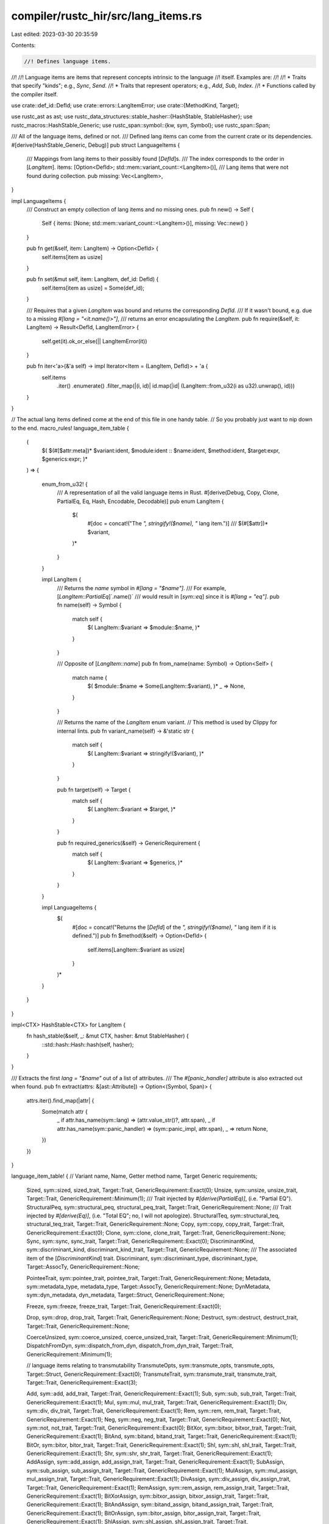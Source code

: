 compiler/rustc_hir/src/lang_items.rs
====================================

Last edited: 2023-03-30 20:35:59

Contents:

.. code-block:: rs

    //! Defines language items.
//!
//! Language items are items that represent concepts intrinsic to the language
//! itself. Examples are:
//!
//! * Traits that specify "kinds"; e.g., `Sync`, `Send`.
//! * Traits that represent operators; e.g., `Add`, `Sub`, `Index`.
//! * Functions called by the compiler itself.

use crate::def_id::DefId;
use crate::errors::LangItemError;
use crate::{MethodKind, Target};

use rustc_ast as ast;
use rustc_data_structures::stable_hasher::{HashStable, StableHasher};
use rustc_macros::HashStable_Generic;
use rustc_span::symbol::{kw, sym, Symbol};
use rustc_span::Span;

/// All of the language items, defined or not.
/// Defined lang items can come from the current crate or its dependencies.
#[derive(HashStable_Generic, Debug)]
pub struct LanguageItems {
    /// Mappings from lang items to their possibly found [`DefId`]s.
    /// The index corresponds to the order in [`LangItem`].
    items: [Option<DefId>; std::mem::variant_count::<LangItem>()],
    /// Lang items that were not found during collection.
    pub missing: Vec<LangItem>,
}

impl LanguageItems {
    /// Construct an empty collection of lang items and no missing ones.
    pub fn new() -> Self {
        Self { items: [None; std::mem::variant_count::<LangItem>()], missing: Vec::new() }
    }

    pub fn get(&self, item: LangItem) -> Option<DefId> {
        self.items[item as usize]
    }

    pub fn set(&mut self, item: LangItem, def_id: DefId) {
        self.items[item as usize] = Some(def_id);
    }

    /// Requires that a given `LangItem` was bound and returns the corresponding `DefId`.
    /// If it wasn't bound, e.g. due to a missing `#[lang = "<it.name()>"]`,
    /// returns an error encapsulating the `LangItem`.
    pub fn require(&self, it: LangItem) -> Result<DefId, LangItemError> {
        self.get(it).ok_or_else(|| LangItemError(it))
    }

    pub fn iter<'a>(&'a self) -> impl Iterator<Item = (LangItem, DefId)> + 'a {
        self.items
            .iter()
            .enumerate()
            .filter_map(|(i, id)| id.map(|id| (LangItem::from_u32(i as u32).unwrap(), id)))
    }
}

// The actual lang items defined come at the end of this file in one handy table.
// So you probably just want to nip down to the end.
macro_rules! language_item_table {
    (
        $( $(#[$attr:meta])* $variant:ident, $module:ident :: $name:ident, $method:ident, $target:expr, $generics:expr; )*
    ) => {

        enum_from_u32! {
            /// A representation of all the valid language items in Rust.
            #[derive(Debug, Copy, Clone, PartialEq, Eq, Hash, Encodable, Decodable)]
            pub enum LangItem {
                $(
                    #[doc = concat!("The `", stringify!($name), "` lang item.")]
                    ///
                    $(#[$attr])*
                    $variant,
                )*
            }
        }

        impl LangItem {
            /// Returns the `name` symbol in `#[lang = "$name"]`.
            /// For example, [`LangItem::PartialEq`]`.name()`
            /// would result in [`sym::eq`] since it is `#[lang = "eq"]`.
            pub fn name(self) -> Symbol {
                match self {
                    $( LangItem::$variant => $module::$name, )*
                }
            }

            /// Opposite of [`LangItem::name`]
            pub fn from_name(name: Symbol) -> Option<Self> {
                match name {
                    $( $module::$name => Some(LangItem::$variant), )*
                    _ => None,
                }
            }

            /// Returns the name of the `LangItem` enum variant.
            // This method is used by Clippy for internal lints.
            pub fn variant_name(self) -> &'static str {
                match self {
                    $( LangItem::$variant => stringify!($variant), )*
                }
            }

            pub fn target(self) -> Target {
                match self {
                    $( LangItem::$variant => $target, )*
                }
            }

            pub fn required_generics(&self) -> GenericRequirement {
                match self {
                    $( LangItem::$variant => $generics, )*
                }
            }
        }

        impl LanguageItems {
            $(
                #[doc = concat!("Returns the [`DefId`] of the `", stringify!($name), "` lang item if it is defined.")]
                pub fn $method(&self) -> Option<DefId> {
                    self.items[LangItem::$variant as usize]
                }
            )*
        }
    }
}

impl<CTX> HashStable<CTX> for LangItem {
    fn hash_stable(&self, _: &mut CTX, hasher: &mut StableHasher) {
        ::std::hash::Hash::hash(self, hasher);
    }
}

/// Extracts the first `lang = "$name"` out of a list of attributes.
/// The `#[panic_handler]` attribute is also extracted out when found.
pub fn extract(attrs: &[ast::Attribute]) -> Option<(Symbol, Span)> {
    attrs.iter().find_map(|attr| {
        Some(match attr {
            _ if attr.has_name(sym::lang) => (attr.value_str()?, attr.span),
            _ if attr.has_name(sym::panic_handler) => (sym::panic_impl, attr.span),
            _ => return None,
        })
    })
}

language_item_table! {
//  Variant name,            Name,                     Getter method name,         Target                  Generic requirements;
    Sized,                   sym::sized,               sized_trait,                Target::Trait,          GenericRequirement::Exact(0);
    Unsize,                  sym::unsize,              unsize_trait,               Target::Trait,          GenericRequirement::Minimum(1);
    /// Trait injected by `#[derive(PartialEq)]`, (i.e. "Partial EQ").
    StructuralPeq,           sym::structural_peq,      structural_peq_trait,       Target::Trait,          GenericRequirement::None;
    /// Trait injected by `#[derive(Eq)]`, (i.e. "Total EQ"; no, I will not apologize).
    StructuralTeq,           sym::structural_teq,      structural_teq_trait,       Target::Trait,          GenericRequirement::None;
    Copy,                    sym::copy,                copy_trait,                 Target::Trait,          GenericRequirement::Exact(0);
    Clone,                   sym::clone,               clone_trait,                Target::Trait,          GenericRequirement::None;
    Sync,                    sym::sync,                sync_trait,                 Target::Trait,          GenericRequirement::Exact(0);
    DiscriminantKind,        sym::discriminant_kind,   discriminant_kind_trait,    Target::Trait,          GenericRequirement::None;
    /// The associated item of the [`DiscriminantKind`] trait.
    Discriminant,            sym::discriminant_type,   discriminant_type,          Target::AssocTy,        GenericRequirement::None;

    PointeeTrait,            sym::pointee_trait,       pointee_trait,              Target::Trait,          GenericRequirement::None;
    Metadata,                sym::metadata_type,       metadata_type,              Target::AssocTy,        GenericRequirement::None;
    DynMetadata,             sym::dyn_metadata,        dyn_metadata,               Target::Struct,         GenericRequirement::None;

    Freeze,                  sym::freeze,              freeze_trait,               Target::Trait,          GenericRequirement::Exact(0);

    Drop,                    sym::drop,                drop_trait,                 Target::Trait,          GenericRequirement::None;
    Destruct,                sym::destruct,            destruct_trait,             Target::Trait,          GenericRequirement::None;

    CoerceUnsized,           sym::coerce_unsized,      coerce_unsized_trait,       Target::Trait,          GenericRequirement::Minimum(1);
    DispatchFromDyn,         sym::dispatch_from_dyn,   dispatch_from_dyn_trait,    Target::Trait,          GenericRequirement::Minimum(1);

    // language items relating to transmutability
    TransmuteOpts,           sym::transmute_opts,      transmute_opts,             Target::Struct,         GenericRequirement::Exact(0);
    TransmuteTrait,          sym::transmute_trait,     transmute_trait,            Target::Trait,          GenericRequirement::Exact(3);

    Add,                     sym::add,                 add_trait,                  Target::Trait,          GenericRequirement::Exact(1);
    Sub,                     sym::sub,                 sub_trait,                  Target::Trait,          GenericRequirement::Exact(1);
    Mul,                     sym::mul,                 mul_trait,                  Target::Trait,          GenericRequirement::Exact(1);
    Div,                     sym::div,                 div_trait,                  Target::Trait,          GenericRequirement::Exact(1);
    Rem,                     sym::rem,                 rem_trait,                  Target::Trait,          GenericRequirement::Exact(1);
    Neg,                     sym::neg,                 neg_trait,                  Target::Trait,          GenericRequirement::Exact(0);
    Not,                     sym::not,                 not_trait,                  Target::Trait,          GenericRequirement::Exact(0);
    BitXor,                  sym::bitxor,              bitxor_trait,               Target::Trait,          GenericRequirement::Exact(1);
    BitAnd,                  sym::bitand,              bitand_trait,               Target::Trait,          GenericRequirement::Exact(1);
    BitOr,                   sym::bitor,               bitor_trait,                Target::Trait,          GenericRequirement::Exact(1);
    Shl,                     sym::shl,                 shl_trait,                  Target::Trait,          GenericRequirement::Exact(1);
    Shr,                     sym::shr,                 shr_trait,                  Target::Trait,          GenericRequirement::Exact(1);
    AddAssign,               sym::add_assign,          add_assign_trait,           Target::Trait,          GenericRequirement::Exact(1);
    SubAssign,               sym::sub_assign,          sub_assign_trait,           Target::Trait,          GenericRequirement::Exact(1);
    MulAssign,               sym::mul_assign,          mul_assign_trait,           Target::Trait,          GenericRequirement::Exact(1);
    DivAssign,               sym::div_assign,          div_assign_trait,           Target::Trait,          GenericRequirement::Exact(1);
    RemAssign,               sym::rem_assign,          rem_assign_trait,           Target::Trait,          GenericRequirement::Exact(1);
    BitXorAssign,            sym::bitxor_assign,       bitxor_assign_trait,        Target::Trait,          GenericRequirement::Exact(1);
    BitAndAssign,            sym::bitand_assign,       bitand_assign_trait,        Target::Trait,          GenericRequirement::Exact(1);
    BitOrAssign,             sym::bitor_assign,        bitor_assign_trait,         Target::Trait,          GenericRequirement::Exact(1);
    ShlAssign,               sym::shl_assign,          shl_assign_trait,           Target::Trait,          GenericRequirement::Exact(1);
    ShrAssign,               sym::shr_assign,          shr_assign_trait,           Target::Trait,          GenericRequirement::Exact(1);
    Index,                   sym::index,               index_trait,                Target::Trait,          GenericRequirement::Exact(1);
    IndexMut,                sym::index_mut,           index_mut_trait,            Target::Trait,          GenericRequirement::Exact(1);

    UnsafeCell,              sym::unsafe_cell,         unsafe_cell_type,           Target::Struct,         GenericRequirement::None;
    VaList,                  sym::va_list,             va_list,                    Target::Struct,         GenericRequirement::None;

    Deref,                   sym::deref,               deref_trait,                Target::Trait,          GenericRequirement::Exact(0);
    DerefMut,                sym::deref_mut,           deref_mut_trait,            Target::Trait,          GenericRequirement::Exact(0);
    DerefTarget,             sym::deref_target,        deref_target,               Target::AssocTy,        GenericRequirement::None;
    Receiver,                sym::receiver,            receiver_trait,             Target::Trait,          GenericRequirement::None;

    Fn,                      kw::Fn,                   fn_trait,                   Target::Trait,          GenericRequirement::Exact(1);
    FnMut,                   sym::fn_mut,              fn_mut_trait,               Target::Trait,          GenericRequirement::Exact(1);
    FnOnce,                  sym::fn_once,             fn_once_trait,              Target::Trait,          GenericRequirement::Exact(1);

    FnOnceOutput,            sym::fn_once_output,      fn_once_output,             Target::AssocTy,        GenericRequirement::None;

    Future,                  sym::future_trait,        future_trait,               Target::Trait,          GenericRequirement::Exact(0);
    GeneratorState,          sym::generator_state,     gen_state,                  Target::Enum,           GenericRequirement::None;
    Generator,               sym::generator,           gen_trait,                  Target::Trait,          GenericRequirement::Minimum(1);
    Unpin,                   sym::unpin,               unpin_trait,                Target::Trait,          GenericRequirement::None;
    Pin,                     sym::pin,                 pin_type,                   Target::Struct,         GenericRequirement::None;

    PartialEq,               sym::eq,                  eq_trait,                   Target::Trait,          GenericRequirement::Exact(1);
    PartialOrd,              sym::partial_ord,         partial_ord_trait,          Target::Trait,          GenericRequirement::Exact(1);

    // A number of panic-related lang items. The `panic` item corresponds to divide-by-zero and
    // various panic cases with `match`. The `panic_bounds_check` item is for indexing arrays.
    //
    // The `begin_unwind` lang item has a predefined symbol name and is sort of a "weak lang item"
    // in the sense that a crate is not required to have it defined to use it, but a final product
    // is required to define it somewhere. Additionally, there are restrictions on crates that use
    // a weak lang item, but do not have it defined.
    Panic,                   sym::panic,               panic_fn,                   Target::Fn,             GenericRequirement::Exact(0);
    PanicNounwind,           sym::panic_nounwind,      panic_nounwind,             Target::Fn,             GenericRequirement::Exact(0);
    PanicFmt,                sym::panic_fmt,           panic_fmt,                  Target::Fn,             GenericRequirement::None;
    PanicDisplay,            sym::panic_display,       panic_display,              Target::Fn,             GenericRequirement::None;
    ConstPanicFmt,           sym::const_panic_fmt,     const_panic_fmt,            Target::Fn,             GenericRequirement::None;
    PanicBoundsCheck,        sym::panic_bounds_check,  panic_bounds_check_fn,      Target::Fn,             GenericRequirement::Exact(0);
    PanicInfo,               sym::panic_info,          panic_info,                 Target::Struct,         GenericRequirement::None;
    PanicLocation,           sym::panic_location,      panic_location,             Target::Struct,         GenericRequirement::None;
    PanicImpl,               sym::panic_impl,          panic_impl,                 Target::Fn,             GenericRequirement::None;
    PanicCannotUnwind,       sym::panic_cannot_unwind, panic_cannot_unwind,        Target::Fn,             GenericRequirement::Exact(0);
    /// libstd panic entry point. Necessary for const eval to be able to catch it
    BeginPanic,              sym::begin_panic,         begin_panic_fn,             Target::Fn,             GenericRequirement::None;

    ExchangeMalloc,          sym::exchange_malloc,     exchange_malloc_fn,         Target::Fn,             GenericRequirement::None;
    BoxFree,                 sym::box_free,            box_free_fn,                Target::Fn,             GenericRequirement::Minimum(1);
    DropInPlace,             sym::drop_in_place,       drop_in_place_fn,           Target::Fn,             GenericRequirement::Minimum(1);
    AllocLayout,             sym::alloc_layout,        alloc_layout,               Target::Struct,         GenericRequirement::None;

    Start,                   sym::start,               start_fn,                   Target::Fn,             GenericRequirement::Exact(1);

    EhPersonality,           sym::eh_personality,      eh_personality,             Target::Fn,             GenericRequirement::None;
    EhCatchTypeinfo,         sym::eh_catch_typeinfo,   eh_catch_typeinfo,          Target::Static,         GenericRequirement::None;

    OwnedBox,                sym::owned_box,           owned_box,                  Target::Struct,         GenericRequirement::Minimum(1);

    PhantomData,             sym::phantom_data,        phantom_data,               Target::Struct,         GenericRequirement::Exact(1);

    ManuallyDrop,            sym::manually_drop,       manually_drop,              Target::Struct,         GenericRequirement::None;

    MaybeUninit,             sym::maybe_uninit,        maybe_uninit,               Target::Union,          GenericRequirement::None;

    /// Align offset for stride != 1; must not panic.
    AlignOffset,             sym::align_offset,        align_offset_fn,            Target::Fn,             GenericRequirement::None;

    Termination,             sym::termination,         termination,                Target::Trait,          GenericRequirement::None;

    Try,                     sym::Try,                 try_trait,                  Target::Trait,          GenericRequirement::None;

    Tuple,                   sym::tuple_trait,         tuple_trait,                Target::Trait,          GenericRequirement::Exact(0);

    SliceLen,                sym::slice_len_fn,        slice_len_fn,               Target::Method(MethodKind::Inherent), GenericRequirement::None;

    // Language items from AST lowering
    TryTraitFromResidual,    sym::from_residual,       from_residual_fn,           Target::Method(MethodKind::Trait { body: false }), GenericRequirement::None;
    TryTraitFromOutput,      sym::from_output,         from_output_fn,             Target::Method(MethodKind::Trait { body: false }), GenericRequirement::None;
    TryTraitBranch,          sym::branch,              branch_fn,                  Target::Method(MethodKind::Trait { body: false }), GenericRequirement::None;
    TryTraitFromYeet,        sym::from_yeet,           from_yeet_fn,               Target::Fn,             GenericRequirement::None;

    PointerSized,            sym::pointer_sized,       pointer_sized,              Target::Trait,          GenericRequirement::Exact(0);

    Poll,                    sym::Poll,                poll,                       Target::Enum,           GenericRequirement::None;
    PollReady,               sym::Ready,               poll_ready_variant,         Target::Variant,        GenericRequirement::None;
    PollPending,             sym::Pending,             poll_pending_variant,       Target::Variant,        GenericRequirement::None;

    // FIXME(swatinem): the following lang items are used for async lowering and
    // should become obsolete eventually.
    ResumeTy,                sym::ResumeTy,            resume_ty,                  Target::Struct,         GenericRequirement::None;
    IdentityFuture,          sym::identity_future,     identity_future_fn,         Target::Fn,             GenericRequirement::None;
    GetContext,              sym::get_context,         get_context_fn,             Target::Fn,             GenericRequirement::None;

    Context,                 sym::Context,             context,                    Target::Struct,         GenericRequirement::None;
    FuturePoll,              sym::poll,                future_poll_fn,             Target::Method(MethodKind::Trait { body: false }), GenericRequirement::None;

    FromFrom,                sym::from,                from_fn,                    Target::Method(MethodKind::Trait { body: false }), GenericRequirement::None;

    OptionSome,              sym::Some,                option_some_variant,        Target::Variant,        GenericRequirement::None;
    OptionNone,              sym::None,                option_none_variant,        Target::Variant,        GenericRequirement::None;

    ResultOk,                sym::Ok,                  result_ok_variant,          Target::Variant,        GenericRequirement::None;
    ResultErr,               sym::Err,                 result_err_variant,         Target::Variant,        GenericRequirement::None;

    ControlFlowContinue,     sym::Continue,            cf_continue_variant,        Target::Variant,        GenericRequirement::None;
    ControlFlowBreak,        sym::Break,               cf_break_variant,           Target::Variant,        GenericRequirement::None;

    IntoFutureIntoFuture,    sym::into_future,         into_future_fn,             Target::Method(MethodKind::Trait { body: false }), GenericRequirement::None;
    IntoIterIntoIter,        sym::into_iter,           into_iter_fn,               Target::Method(MethodKind::Trait { body: false }), GenericRequirement::None;
    IteratorNext,            sym::next,                next_fn,                    Target::Method(MethodKind::Trait { body: false}), GenericRequirement::None;

    PinNewUnchecked,         sym::new_unchecked,       new_unchecked_fn,           Target::Method(MethodKind::Inherent), GenericRequirement::None;

    RangeFrom,               sym::RangeFrom,           range_from_struct,          Target::Struct,         GenericRequirement::None;
    RangeFull,               sym::RangeFull,           range_full_struct,          Target::Struct,         GenericRequirement::None;
    RangeInclusiveStruct,    sym::RangeInclusive,      range_inclusive_struct,     Target::Struct,         GenericRequirement::None;
    RangeInclusiveNew,       sym::range_inclusive_new, range_inclusive_new_method, Target::Method(MethodKind::Inherent), GenericRequirement::None;
    Range,                   sym::Range,               range_struct,               Target::Struct,         GenericRequirement::None;
    RangeToInclusive,        sym::RangeToInclusive,    range_to_inclusive_struct,  Target::Struct,         GenericRequirement::None;
    RangeTo,                 sym::RangeTo,             range_to_struct,            Target::Struct,         GenericRequirement::None;

    String,                  sym::String,              string,                     Target::Struct,         GenericRequirement::None;
}

pub enum GenericRequirement {
    None,
    Minimum(usize),
    Exact(usize),
}

pub static FN_TRAITS: &'static [LangItem] = &[LangItem::Fn, LangItem::FnMut, LangItem::FnOnce];

pub static OPERATORS: &'static [LangItem] = &[
    LangItem::Add,
    LangItem::Sub,
    LangItem::Mul,
    LangItem::Div,
    LangItem::Rem,
    LangItem::Neg,
    LangItem::Not,
    LangItem::BitXor,
    LangItem::BitAnd,
    LangItem::BitOr,
    LangItem::Shl,
    LangItem::Shr,
    LangItem::AddAssign,
    LangItem::SubAssign,
    LangItem::MulAssign,
    LangItem::DivAssign,
    LangItem::RemAssign,
    LangItem::BitXorAssign,
    LangItem::BitAndAssign,
    LangItem::BitOrAssign,
    LangItem::ShlAssign,
    LangItem::ShrAssign,
    LangItem::Index,
    LangItem::IndexMut,
    LangItem::PartialEq,
    LangItem::PartialOrd,
];


